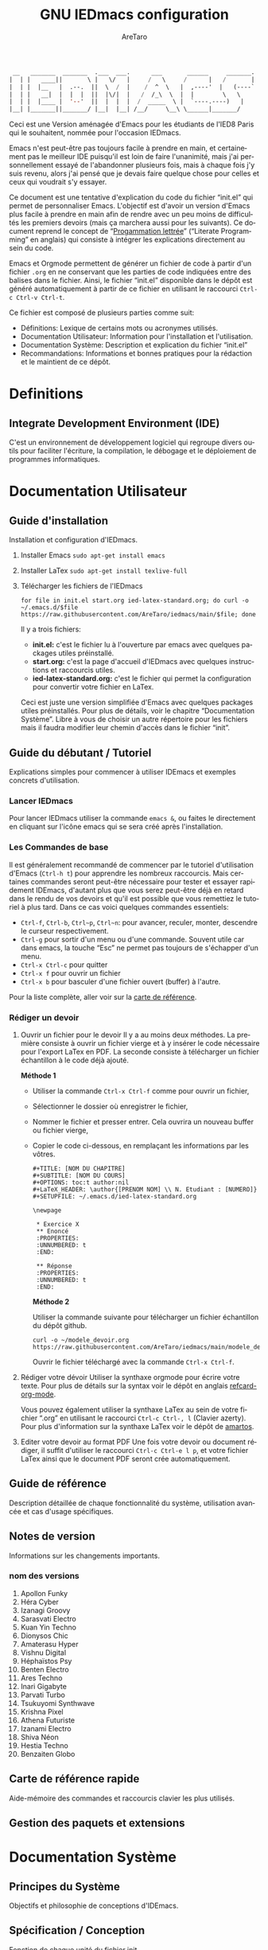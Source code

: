 #+title: GNU IEDmacs configuration
#+author: AreTaro
#+language: fr
#+options: ':t toc:nil num:t author:t
#+startup: content indent
#+macro: latest-export-date (eval (format-time-string "%F %T %z"))
#+macro: word-count (eval (count-words (point-min) (point-max)))


#+begin_src emacs-lisp
 __   _______  _______  .___  ___.      ___       ______     _______.
|  | |   ____||       \ |   \/   |     /   \     /      |   /       |
|  | |  |__   |  .--.  ||  \  /  |    /  ^  \   |  ,----'  |   (----`
|  | |   __|  |  |  |  ||  |\/|  |   /  /_\  \  |  |        \   \    
|  | |  |____ |  '--'  ||  |  |  |  /  _____  \ |  `----.----)   |   
|__| |_______||_______/ |__|  |__| /__/     \__\ \______|_______/    
                                                                     
#+end_src

Ceci est une Version aménagée d'Emacs pour les étudiants de l'IED8 Paris
qui le souhaitent, nommée pour l'occasion IEDmacs.

Emacs n'est peut-être pas toujours facile à prendre
en main, et certainement pas le meilleur IDE puisqu'il est loin de faire
l'unanimité, mais j'ai personnellement essayé de l'abandonner
plusieurs fois, mais à chaque fois j'y suis revenu, alors j'ai pensé
que je devais faire quelque chose pour celles et ceux qui voudrait s'y
essayer.

Ce document est une tentative d'explication du code du fichier
"init.el" qui permet de personnaliser Emacs. L'objectif est d'avoir un
version d'Emacs plus facile à prendre en main afin de rendre avec un
peu moins de difficultés les premiers devoirs (mais ça marchera aussi
pour les suivants). Ce document reprend le concept de "[[https://fr.wikipedia.org/wiki/Programmation_lettr%C3%A9e][Progammation
lettrée]]" ("Literate Programming" en anglais) qui consiste à intégrer les explications directement au sein
du code.

Emacs et Orgmode permettent de générer un fichier de code à partir
d'un fichier ~.org~ en ne conservant que les parties de code indiquées
entre des balises dans le fichier. Ainsi, le fichier "init.el"
disponible dans le dépôt est généré automatiquement à partir de ce fichier
en utilisant le raccourci ~Ctrl-c Ctrl-v Ctrl-t~.

Ce fichier est composé de plusieurs parties comme suit:
- Définitions: Lexique de certains mots ou acronymes utilisés.
- Documentation Utilisateur: Information pour l'installation et
  l'utilisation.
- Documentation Système: Description et explication du fichier
  "init.el"
- Recommandations: Informations et bonnes pratiques pour la rédaction
  et le maintient de ce dépôt.
  
* Definitions
** Integrate Development Environment (IDE)
   C'est un environnement de développement logiciel qui regroupe
   divers outils pour faciliter l'écriture, la compilation, le
   débogage et le déploiement de programmes informatiques.

* Documentation Utilisateur
** Guide d'installation
Installation et configuration d'IEDmacs.
1. Installer Emacs
    ~sudo apt-get install emacs~
2. Installer LaTex
    ~sudo apt-get install texlive-full~
3. Télécharger les fichiers de l'IEDmacs
   #+begin_src shell
   for file in init.el start.org ied-latex-standard.org; do curl -o ~/.emacs.d/$file https://raw.githubusercontent.com/AreTaro/iedmacs/main/$file; done
   #+end_src

   Il y a trois fichiers:
   - *init.el:* c'est le fichier lu à l'ouverture par emacs avec
     quelques packages utiles préinstallé.
   - *start.org:* c'est la page d'accueil d'IEDmacs avec quelques
     instructions et raccourcis utiles.
   - *ied-latex-standard.org:* c'est le fichier qui permet la
     configuration pour convertir votre fichier en LaTex.
     
   Ceci est juste une version simplifiée d'Emacs avec quelques
   packages utiles préinstallés. Pour plus de détails, voir le
   chapitre "Documentation Système". Libre à vous de choisir un autre
   répertoire pour les fichiers mais il faudra modifier leur chemin
   d'accès dans le fichier "init".
** Guide du débutant / Tutoriel
Explications simples pour commencer à utiliser IDEmacs et exemples
concrets d'utilisation.
*** Lancer IEDmacs
Pour lancer IEDmacs utiliser la commande ~emacs &~, ou faites le
directement en cliquant sur l'icône emacs qui se sera créé après
l'installation.
*** Les Commandes de base
Il est généralement recommandé de commencer par le tutoriel
d'utilisation d'Emacs (~Ctrl-h t~) pour apprendre les nombreux
raccourcis. Mais certaines commandes seront peut-être nécessaire pour
tester et essayer rapidement IDEmacs, d'autant plus que vous serez
peut-être déjà en retard dans le rendu de vos devoirs et qu'il est
possible que vous remettiez le tutoriel à plus tard. Dans ce cas voici
quelques commandes essentiels:
- ~Ctrl-f~, ~Ctrl-b~, ~Ctrl~p~, ~Ctrl~n~: pour avancer, reculer,
    monter, descendre le curseur respectivement.
- ~Ctrl-g~ pour sortir d'un menu ou d'une commande. Souvent utile car
  dans emacs, la touche "Esc" ne permet pas toujours de s'échapper
  d'un menu.
- ~Ctrl-x Ctrl-c~ pour quitter
- ~Ctrl-x f~ pour ouvrir un fichier
- ~Ctrl-x b~ pour basculer d'une fichier ouvert (buffer) à l'autre.
Pour la liste complète, aller voir sur la [[https://www.gnu.org/software/emacs/refcards/pdf/refcard.pdf][carte de référence]].
*** Rédiger un devoir
1. Ouvrir un fichier pour le devoir
   Il y a au moins deux méthodes. La première consiste à ouvrir un
   fichier vierge et à y insérer le code nécessaire pour l'export
   LaTex en PDF. La seconde consiste à télécharger un fichier
   échantillon à le code déjà ajouté.

   *Méthode 1*

   - Utiliser la commande ~Ctrl-x Ctrl-f~ comme pour ouvrir un fichier,

   - Sélectionner le dossier où enregistrer le fichier,

   - Nommer le fichier et presser entrer. Cela ouvrira un nouveau buffer ou fichier vierge,

   - Copier le code ci-dessous, en remplaçant les informations par
     les vôtres.

    #+BEGIN_SRC  
       #+TITLE: [NOM DU CHAPITRE]
       #+SUBTITLE: [NOM DU COURS]
       #+OPTIONS: toc:t author:nil
       #+LaTeX_HEADER: \author{[PRENOM NOM] \\ N. Etudiant : [NUMERO]}
       #+SETUPFILE: ~/.emacs.d/ied-latex-standard.org

       \newpage

        * Exercice X
        ** Enoncé
        :PROPERTIES:
        :UNNUMBERED: t
        :END:

        ** Réponse
        :PROPERTIES:
        :UNNUMBERED: t
        :END:
   #+END_SRC

      *Méthode 2*

      Utiliser la commande suivante pour télécharger un fichier
      échantillon du dépôt github.
   
      #+begin_src shell
      curl -o ~/modele_devoir.org https://raw.githubusercontent.com/AreTaro/iedmacs/main/modele_devoir.org 
      #+end_src

      Ouvrir le fichier téléchargé avec la commande ~Ctrl-x Ctrl-f~.

2. Rédiger votre dévoir
   Utiliser la synthaxe orgmode pour écrire votre texte. Pour plus de
   détails sur la syntax voir le dépôt en anglais [[https://github.com/fniessen/refcard-org-mode][refcard-org-mode]].

   Vous pouvez également utiliser la synthaxe LaTex au sein de votre
   fichier ".org" en utilisant le raccourci ~Ctrl-c Ctrl-, l~ (Clavier
   azerty). Pour plus d'information sur la synthaxe LaTex voir le
   dépôt de [[https://github.com/amartos/TexIEDP8][amartos]].

3. Editer votre devoir au format PDF
   Une fois votre devoir ou document rédiger, il suffit d'utiliser le
   raccourci ~Ctrl-c Ctrl-e l p~, et votre fichier LaTex ainsi que le
   document PDF seront crée automatiquement.
  
** Guide de référence
   Description détaillée de chaque fonctionnalité du système,
   utilisation avancée et cas d'usage spécifiques.
** Notes de version
   Informations sur les changements importants.
*** nom des versions

1. Apollon Funky
2. Héra Cyber
3. Izanagi Groovy
4. Sarasvati Electro
5. Kuan Yin Techno
6. Dionysos Chic
7. Amaterasu Hyper
8. Vishnu Digital
9. Héphaïstos Psy
10. Benten Electro
11. Ares Techno
12. Inari Gigabyte
13. Parvati Turbo
14. Tsukuyomi Synthwave
15. Krishna Pixel
16. Athena Futuriste
17. Izanami Electro
18. Shiva Néon
19. Hestia Techno
20. Benzaiten Globo
   
** Carte de référence rapide
   Aide-mémoire des commandes et raccourcis clavier les plus utilisés.
** Gestion des paquets et extensions
* Documentation Système
** Principes du Système
Objectifs et philosophie de conceptions d'IDEmacs.
** Spécification / Conception
   Fonction de chaque unité du fichier init
   
   #+begin_src emacs-lisp :tangle "init.el"
     ;; Configuration de l'IEDmacs
     ;; Version: Apollon Funky 0.0.0
     ;; Supprimer le message de démarrage
     (setq inhibit-startup-message t)
     (menu-bar-mode -1)
     (tool-bar-mode -1)

     (setq initial-buffer-choice "~/.emacs.d/demarrageIed8")


      (setq display-time-day-and-date t) ;; Display the day and date
      (display-time-mode 1) ;; Enable time display in mode line

  (setq-default mode-line-format
                (list
                 '(:eval
                     (propertize
                      (format-time-string
                       "  %-d/%-m(%a) %H:%M " (current-time))
                      'face 'shadow)) 
                 'default-directory
                 '(:eval (propertize (format-mode-line
                                      mode-line-buffer-identification)
                                     'face 'success))
                 '(:eval (if current-input-method
                            (propertize "⌨ " 'face 'warning)
                          ""))
                 ))
  
      ;; Define a function to only active setting when buffer is active
      (defun mode-line-window-selected-p ()
        "Return non-nil if we're updating the mode line for the selected window.
      This function is meant to be called in `:eval' mode line
      constructs to allow altering the look of the mode line depending
      on whether the mode line belongs to the currently selected window
      or not."
        (let ((window (selected-window)))
          (or (eq window (old-selected-window))
              (and (minibuffer-window-active-p (minibuffer-window))
                   (with-selected-window (minibuffer-window)
                     (eq window (minibuffer-selected-window)))))))
     
#+end_src

#+begin_src emacs-lisp :tangle "init.el"
     ;; Install MELPA package
     (require 'package)
     (setq package-enable-at-startup nil)
     (add-to-list 'package-archives
                  '("melpa" . "https://melpa.org/packages/"))
     (package-initialize)
     (package-refresh-contents)

     ;; PACKAGE NAME: Use-package
     ;; PURPOSE: to easily install package
     (unless (package-installed-p 'use-package)
       (package-refresh-contents)
       (package-install 'use-package))

     ;; PACKAGE NAME: try
     ;; PURPOSE: to try package without install them
     (use-package try
       :ensure t)

     ;; PACKAGE NAME: whick-key
     ;; PURPOSE: to help to find next key, using a
     ;; menu at the bottom of the window
     (use-package which-key
       :ensure t
       :config (which-key-mode))
#+end_src

** Theme

#+begin_src emacs-lisp :tangle "init.el"
     ;; PACKAGE NAME: modus-themes
     ;; PURPOSE: theme by Protesilaos Stavrou
     (use-package modus-themes
       :ensure t)

     ;; ligth theme
     (load-theme 'modus-operandi-deuteranopia :no-confirm)

     (defun my-modus-themes-toggle ()
       "Toggle between `modus-operandi' and `modus-vivendi' themes.
     This uses `enable-theme' instead of the standard method of
     `load-theme'.  The technicalities are covered in the Modus themes
     manual."
       (interactive)
       (pcase (modus-themes--current-theme)
         ('modus-operandi-deuteranopia (progn (enable-theme 'modus-vivendi-tinted)
                                 (disable-theme 'modus-operandi-deuteranopia)))
         ('modus-vivendi-tinted (progn (enable-theme 'modus-operandi-deuteranopia)
                                 (disable-theme 'modus-vivendi-tinted)))
         (_ (error "No Modus theme is loaded; evaluate `modus-themes-load-themes' first"))))

     ;; PACKAGE NAME: ace-window
     ;; PURPOSE: select a window more easily
     (global-set-key (kbd "M-o") 'ace-window)

     ;; PACKAGE NAME: swiper
     ;; PURPOSE: facilitate search in a document
     (use-package counsel
       :ensure t
       )

     (use-package swiper
       :ensure t
       :config
       (progn
         (ivy-mode)
         (setq ivy-use-virtual-buffers t)
         (setq enable-recursive-minibuffers t)
         ;; enable this if you want `swiper' to use it
         ;; (setq search-default-mode #'char-fold-to-regexp)
         (global-set-key "\C-s" 'swiper)
         (global-set-key (kbd "C-c C-r") 'ivy-resume)
         (global-set-key (kbd "<f6>") 'ivy-resume)
         (global-set-key (kbd "M-x") 'counsel-M-x)
         (global-set-key (kbd "C-x C-f") 'counsel-find-file)
         (global-set-key (kbd "<f1> f") 'counsel-describe-function)
         (global-set-key (kbd "<f1> v") 'counsel-describe-variable)
         (global-set-key (kbd "<f1> o") 'counsel-describe-symbol)
         (global-set-key (kbd "<f1> l") 'counsel-find-library)
         (global-set-key (kbd "<f2> i") 'counsel-info-lookup-symbol)
         (global-set-key (kbd "<f2> u") 'counsel-unicode-char)
         (global-set-key (kbd "C-c g") 'counsel-git)
         (global-set-key (kbd "C-c j") 'counsel-git-grep)
         (global-set-key (kbd "C-c k") 'counsel-ag)
         (global-set-key (kbd "C-x l") 'counsel-locate)
         (global-set-key (kbd "C-S-o") 'counsel-rhythmbox)
         (define-key minibuffer-local-map (kbd "C-r") 'counsel-minibuffer-history)
         ))

     ;; ====== EVIL MODE SETTINGS ========
     ;; PACKAGE: evil
     ;; PURPOSE: using Vim shortcuts in emacs 
     (use-package evil
       :ensure t
       :init(setq evil-want-C-i-jump nil))

     (setq evil-default-state 'normal)
     (require 'evil)
     (evil-mode 0)

     ;; Biding keys
     ;; to change evil to emacs C-z
     (evil-set-leader 'normal (kbd "SPC"))
     (evil-define-key 'normal 'global (kbd "<leader>bs") 'save-buffer)
     (evil-define-key 'normal 'global (kbd "<leader>bb") 'switch-to-buffer)
     (evil-define-key 'normal 'global (kbd "<leader>ff") 'find-file)
     (evil-define-key 'normal 'global (kbd "<leader>ts") 'modus-themes-select) 
     (evil-define-key 'normal 'global (kbd "<leader>tt") 'my-modus-themes-toggle) 
     (evil-define-key 'normal 'global (kbd "<leader>1") 'delete-other-windows) 
     (evil-define-key 'normal 'global (kbd "<leader>ws") 'ace-select-window) 
     (evil-define-key 'normal 'global (kbd "<leader>wd") 'ace-delete-window) 
     (evil-define-key 'normal 'global (kbd "<leader>w1") 'ace-delete-other-windows) 
     (evil-define-key 'normal 'global (kbd "<leader>bk") 'save-buffers-kill-terminal)
     (evil-define-key 'normal 'global (kbd "<leader>w-") 'split-window-below) 
     (evil-define-key 'normal 'global (kbd "<leader>w/") 'split-window-right) 
     (evil-define-key 'normal 'global (kbd "<leader>bn") 'next-buffer) 
     (evil-define-key 'normal 'global (kbd "<leader>bp") 'previous-buffer)
     (evil-define-key 'normal 'global (kbd "<leader>fc") 'counsel-find-file)
     (evil-define-key 'normal 'global (kbd "<leader>bl") 'list-buffers)
     (evil-define-key 'normal 'global (kbd "<leader>tl") 'load-themes)
     (evil-define-key 'normal 'global (kbd "<leader>ss") 'swiper)
     (evil-define-key 'normal 'global (kbd "<leader>l") 'org-insert-link)

     ;; ====== EVIL MODE SETTINGS END ========

     ;; ido to easy find the names of files, docs, when searching
     (setq indo-enable-flex-matching t)
     (setq ido-everywhere t)
     (ido-mode 1)

     ;; better visualization of buffer-list
     (defalias 'list-buffers 'ibuffer)
     ;;(defalias 'list-buffers 'ibuffer-other-window)

     ;; to set up the directory file, when opening new file
     (setq default-directory "~/")

     ;; to display line number
     (global-display-line-numbers-mode)
     ;;(add-hook 'prog-mode-hook 'display-line-numbers-mode)

     ;; Org mode stuff
     (use-package org-bullets
       :ensure t
       :config
       (add-hook 'org-mode-hook 'org-bullets-mode))

     ;; for converting org to pdf
     ;; defined org-plain-latex used in latex-standard.org
     (with-eval-after-load 'ox-latex
       (add-to-list 'org-latex-classes
                    '("org-plain-latex"
                      "\\documentclass{article}
                [NO-DEFAULT-PACKAGES]
                [PACKAGES]
                [EXTRA]"
                      ("\\section{%s}" . "\\section*{%s}")
                      ("\\subsection{%s}" . "\\subsection*{%s}")
                      ("\\subsubsection{%s}" . "\\subsubsection*{%s}")
                      ("\\paragraph{%s}" . "\\paragraph*{%s}")
                      ("\\subparagraph{%s}" . "\\subparagraph*{%s}"))))

     ;;==== AUTOMATICALLY ADD BY EMACS ======

     (custom-set-variables
      ;; custom-set-variables was added by Custom.
      ;; If you edit it by hand, you could mess it up, so be careful.
      ;; Your init file should contain only one such instance.
      ;; If there is more than one, they won't work right.
      '(custom-safe-themes
        '("c7a926ad0e1ca4272c90fce2e1ffa7760494083356f6bb6d72481b879afce1f2" "0f76f9e0af168197f4798aba5c5ef18e07c926f4e7676b95f2a13771355ce850" default))
      '(package-selected-packages '(which-key try use-package)))
     (custom-set-faces
      ;; custom-set-faces was added by Custom.
      ;; If you edit it by hand, you could mess it up, so be careful.
      ;; Your init file should contain only one such instance.
      ;; If there is more than one, they won't work right.
      '(aw-leading-char-face ((t (:inherit ace-jump-face-foreground :height 3.0)))))
   #+end_src

* Recommandations
* Sources
